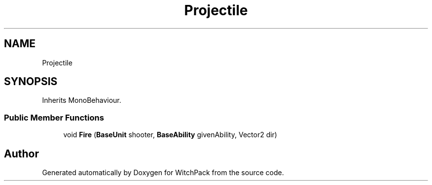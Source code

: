 .TH "Projectile" 3 "Mon Jan 29 2024" "Version 0.096" "WitchPack" \" -*- nroff -*-
.ad l
.nh
.SH NAME
Projectile
.SH SYNOPSIS
.br
.PP
.PP
Inherits MonoBehaviour\&.
.SS "Public Member Functions"

.in +1c
.ti -1c
.RI "void \fBFire\fP (\fBBaseUnit\fP shooter, \fBBaseAbility\fP givenAbility, Vector2 dir)"
.br
.in -1c

.SH "Author"
.PP 
Generated automatically by Doxygen for WitchPack from the source code\&.
